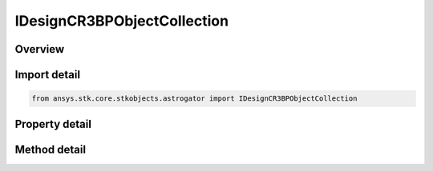 IDesignCR3BPObjectCollection
============================

.. py:class:: ansys.stk.core.stkobjects.astrogator.IDesignCR3BPObjectCollection

   object
   
   The list of associated CR3BP objects.

.. py:currentmodule:: IDesignCR3BPObjectCollection

Overview
--------

.. tab-set::

    .. tab-item:: Methods
        
        .. list-table::
            :header-rows: 0
            :widths: auto

            * - :py:attr:`~ansys.stk.core.stkobjects.astrogator.IDesignCR3BPObjectCollection.item`
              - Iterate through the collection.
            * - :py:attr:`~ansys.stk.core.stkobjects.astrogator.IDesignCR3BPObjectCollection.get_item_by_index`
              - Retrieve an associated object from the collection by index.
            * - :py:attr:`~ansys.stk.core.stkobjects.astrogator.IDesignCR3BPObjectCollection.get_item_by_name`
              - Retrieve an associated object from the collection by name.

    .. tab-item:: Properties
        
        .. list-table::
            :header-rows: 0
            :widths: auto

            * - :py:attr:`~ansys.stk.core.stkobjects.astrogator.IDesignCR3BPObjectCollection._NewEnum`
              - A property that allows you to enumerate through the collection.
            * - :py:attr:`~ansys.stk.core.stkobjects.astrogator.IDesignCR3BPObjectCollection.count`
              - Get the number of associated objects in the set.


Import detail
-------------

.. code-block:: python

    from ansys.stk.core.stkobjects.astrogator import IDesignCR3BPObjectCollection


Property detail
---------------

.. py:property:: _NewEnum
    :canonical: ansys.stk.core.stkobjects.astrogator.IDesignCR3BPObjectCollection._NewEnum
    :type: EnumeratorProxy

    A property that allows you to enumerate through the collection.

.. py:property:: count
    :canonical: ansys.stk.core.stkobjects.astrogator.IDesignCR3BPObjectCollection.count
    :type: int

    Get the number of associated objects in the set.


Method detail
-------------

.. py:method:: item(self, indexOrName: typing.Any) -> IDesignCR3BPObject
    :canonical: ansys.stk.core.stkobjects.astrogator.IDesignCR3BPObjectCollection.item

    Iterate through the collection.

    :Parameters:

    **indexOrName** : :obj:`~typing.Any`

    :Returns:

        :obj:`~IDesignCR3BPObject`



.. py:method:: get_item_by_index(self, index: int) -> IDesignCR3BPObject
    :canonical: ansys.stk.core.stkobjects.astrogator.IDesignCR3BPObjectCollection.get_item_by_index

    Retrieve an associated object from the collection by index.

    :Parameters:

    **index** : :obj:`~int`

    :Returns:

        :obj:`~IDesignCR3BPObject`

.. py:method:: get_item_by_name(self, name: str) -> IDesignCR3BPObject
    :canonical: ansys.stk.core.stkobjects.astrogator.IDesignCR3BPObjectCollection.get_item_by_name

    Retrieve an associated object from the collection by name.

    :Parameters:

    **name** : :obj:`~str`

    :Returns:

        :obj:`~IDesignCR3BPObject`

